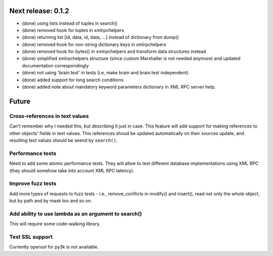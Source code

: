 Next release: 0.1.2
===================

* (done) using lists instead of tuples in search()
* (done) removed hook for tuples in xmlrpchelpers
* (done) returning list [id, data, id, data, ...] instead of dictionary from dump()
* (done) removed hook for non-string dictionary keys in xmlrpchelpers
* (done) removed hook for bytes() in xmlrpchelpers and transform data structures instead
* (done) simplified xmlrpchelpers structure (since custom Marshaller is not needed anymore) and updated
  documentation correspondingly
* (done) not using 'brain.test' in tests (i.e, make brain and brain.test independent)
* (done) added support for long search conditions
* (done) added note about mandatory keyword parameters dictionary in XML RPC server help.

Future
======

Cross-references in text values
-------------------------------

Can't remember why I needed this, but describing it just in case. This feature
will add support for making references to other objects' fields in text values.
This references shoud be updated automatically on their sources update, and resulting
text values should be seend by ``search()``.

Performance tests
-----------------

Need to add some atomic performance tests. They will allow to test different
database implementations using XML RPC (they should somehow take into account
XML RPC latency).

Improve fuzz tests
------------------

Add more types of requests to fuzz tests - i.e., remove_conflicts in modify() and insert(),
read not only the whole object, but by path and by mask too and so on.

Add ability to use lambda as an argument to search()
----------------------------------------------------

This will require some code-walking library.

Test SSL support
----------------

Currently openssl for py3k is not available.

